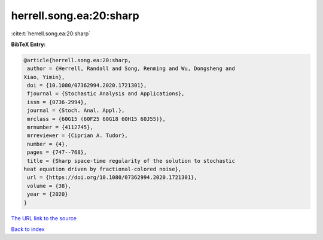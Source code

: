 herrell.song.ea:20:sharp
========================

:cite:t:`herrell.song.ea:20:sharp`

**BibTeX Entry:**

.. code-block:: bibtex

   @article{herrell.song.ea:20:sharp,
    author = {Herrell, Randall and Song, Renming and Wu, Dongsheng and
   Xiao, Yimin},
    doi = {10.1080/07362994.2020.1721301},
    fjournal = {Stochastic Analysis and Applications},
    issn = {0736-2994},
    journal = {Stoch. Anal. Appl.},
    mrclass = {60G15 (60F25 60G18 60H15 60J55)},
    mrnumber = {4112745},
    mrreviewer = {Ciprian A. Tudor},
    number = {4},
    pages = {747--768},
    title = {Sharp space-time regularity of the solution to stochastic
   heat equation driven by fractional-colored noise},
    url = {https://doi.org/10.1080/07362994.2020.1721301},
    volume = {38},
    year = {2020}
   }
`The URL link to the source <ttps://doi.org/10.1080/07362994.2020.1721301}>`_


`Back to index <../By-Cite-Keys.html>`_

